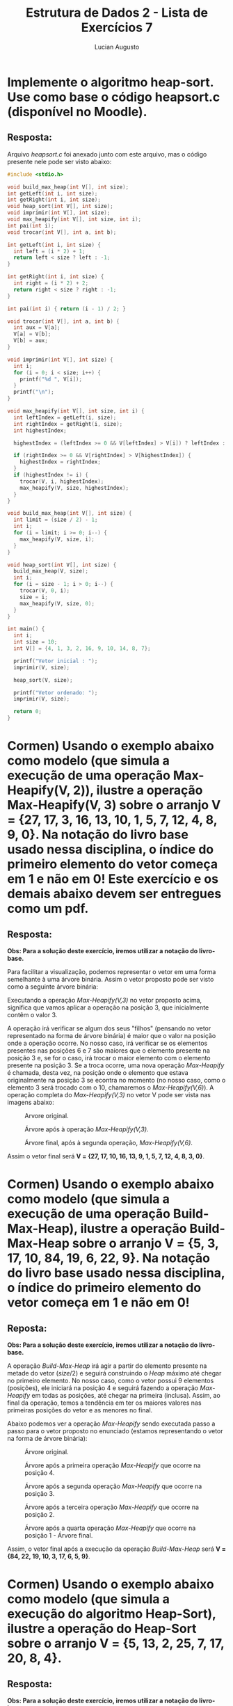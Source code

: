 #+TITLE: Estrutura de Dados 2 - Lista de Exercícios 7
#+AUTHOR: Lucian Augusto
#+STARTUP: showeverything
#+OPTIONS: date:nill toc:nil num:1
#+LATEX_HEADER: \usepackage[a4paper,left=25mm,right=25mm,top=25mm,bottom=25mm]{geometry}
#+LATEX_HEADER: \usepackage{enumitem}

* Implemente o algoritmo heap-sort. Use como base o código heapsort.c (disponível no Moodle).

** Resposta:
Arquivo /heapsort.c/ foi anexado junto com este arquivo, mas o código presente nele pode ser visto abaixo:

#+BEGIN_SRC c
#include <stdio.h>

void build_max_heap(int V[], int size);
int getLeft(int i, int size);
int getRight(int i, int size);
void heap_sort(int V[], int size);
void imprimir(int V[], int size);
void max_heapify(int V[], int size, int i);
int pai(int i);
void trocar(int V[], int a, int b);

int getLeft(int i, int size) {
  int left = (i * 2) + 1;
  return left < size ? left : -1;
}

int getRight(int i, int size) {
  int right = (i * 2) + 2;
  return right < size ? right : -1;
}

int pai(int i) { return (i - 1) / 2; }

void trocar(int V[], int a, int b) {
  int aux = V[a];
  V[a] = V[b];
  V[b] = aux;
}

void imprimir(int V[], int size) {
  int i;
  for (i = 0; i < size; i++) {
    printf("%d ", V[i]);
  }
  printf("\n");
}

void max_heapify(int V[], int size, int i) {
  int leftIndex = getLeft(i, size);
  int rightIndex = getRight(i, size);
  int highestIndex;

  highestIndex = (leftIndex >= 0 && V[leftIndex] > V[i]) ? leftIndex : i;

  if (rightIndex >= 0 && V[rightIndex] > V[highestIndex]) {
    highestIndex = rightIndex;
  }
  if (highestIndex != i) {
    trocar(V, i, highestIndex);
    max_heapify(V, size, highestIndex);
  }
}

void build_max_heap(int V[], int size) {
  int limit = (size / 2) - 1;
  int i;
  for (i = limit; i >= 0; i--) {
    max_heapify(V, size, i);
  }
}

void heap_sort(int V[], int size) {
  build_max_heap(V, size);
  int i;
  for (i = size - 1; i > 0; i--) {
    trocar(V, 0, i);
    size = i;
    max_heapify(V, size, 0);
  }
}

int main() {
  int i;
  int size = 10;
  int V[] = {4, 1, 3, 2, 16, 9, 10, 14, 8, 7};

  printf("Vetor inicial : ");
  imprimir(V, size);

  heap_sort(V, size);

  printf("Vetor ordenado: ");
  imprimir(V, size);

  return 0;
}
#+END_SRC


* Cormen) Usando o exemplo abaixo como modelo (que simula a execução de uma operação Max-Heapify(V, 2)), ilustre a operação Max-Heapify(V, 3) sobre o arranjo V = {27, 17, 3, 16, 13, 10, 1, 5, 7, 12, 4, 8, 9, 0}. Na notação do livro base usado nessa disciplina, o índice do primeiro elemento do vetor começa em 1 e não em 0! Este exercício e os demais abaixo devem ser entregues como um pdf.
#+attr_latex: scale=0.25
#+label: fig:ex2_example
[[./img/exercise2/ex2_example.png]]

** Resposta:
*Obs: Para a solução deste exercício, iremos utilizar a notação do livro-base.*

Para facilitar a visualização, podemos representar o vetor em uma forma semelhante à uma árvore binária. Assim o vetor proposto pode ser visto como a seguinte árvore binária:
#+attr_latex: scale=0.25
#+label: fig:ex2_example
[[./img/exercise2/ex2_1.jpeg]]

Executando a operação /Max-Heapify(V,3)/ no vetor proposto acima, significa que vamos aplicar a operação na posição $3$, que inicialmente contêm o valor $3$.

A operação irá verificar se algum dos seus "filhos" (pensando no vetor representado na forma de árvore binária) é maior que o valor na posição onde a operação ocorre. No nosso caso, irá verificar se os elementos presentes nas posições $6$ e $7$ são maiores que o elemento presente na posição $3$ e, se for o caso, irá trocar o maior elemento com o elemento presente na posição $3$. Se a troca ocorre, uma nova operação /Max-Heapify/ é chamada, desta vez, na posição onde o elemento que estava originalmente na posição $3$ se econtra no momento (no nosso caso, como o elemento $3$ será trocado com o $10$, chamaremos o /Max-Heapify(V,6)/).
A operação completa do /Max-Heapify(V,3)/ no vetor V pode ser vista nas imagens abaixo:
#+caption: Arvore original.
#+attr_latex: scale=0.25 :placement [!htpb]
#+label: fig:ex2_1
[[./img/exercise2/ex2_1.jpeg]]

#+caption: Árvore após à operação /Max-Heapify(V,3)/.
#+attr_latex: scale=0.25 :placement [!htpb]
#+label: fig:ex2_2
[[./img/exercise2/ex2_2.jpeg]]

#+caption: Árvore final, após à segunda operação, /Max-Heapify(V,6)/.
#+attr_latex: scale=0.25 :placement [!htpb]
#+label: fig:ex2_3
[[./img/exercise2/ex2_3.jpeg]]


Assim o vetor final será *V = {27, 17, 10, 16, 13, 9, 1, 5, 7, 12, 4, 8, 3, 0}*.

* Cormen) Usando o exemplo abaixo como modelo (que simula a execução de uma operação Build-Max-Heap), ilustre a operação Build-Max-Heap sobre o arranjo V = {5, 3, 17, 10, 84, 19, 6, 22, 9}. Na notação do livro base usado nessa disciplina, o índice do primeiro elemento do vetor começa em 1 e não em 0!
#+attr_latex: scale=0.25
#+label: fig:ex3_example
[[./img/exercise3/ex3_example.png]]

** Reposta:
*Obs: Para a solução deste exercício, iremos utilizar a notação do livro-base.*

A operação /Build-Max-Heap/ irá agir a partir do elemento presente na metade do vetor ($size / 2$) e seguirá construindo o /Heap/ máximo até chegar no primeiro elemento. No nosso caso, como o vetor possui $9$ elementos (posições), ele iniciará na posição $4$ e seguirá fazendo a operação /Max-Heapify/ em todas as posições, até chegar na primeira (inclusa). Assim, ao final da operação, temos a tendência em ter os maiores valores nas primeiras posições do vetor e as menores no final.

Abaixo podemos ver a operação /Max-Heapify/ sendo executada passo a passo para o vetor proposto no enunciado (estamos representando o vetor na forma de árvore binária):

#+caption: Árvore original.
#+attr_latex: scale=0.25 :placement [!htpb]
#+label: fig:ex3_1
[[./img/exercise3/ex3_1.jpeg]]

#+caption: Árvore após a primeira operação /Max-Heapify/ que ocorre na posição $4$.
#+attr_latex: scale=0.25 :placement [!htpb]
#+label: fig:ex3_2
[[./img/exercise3/ex3_2.jpeg]]

#+caption: Árvore após a segunda operação /Max-Heapify/ que ocorre na posição $3$.
#+attr_latex: scale=0.25 :placement [!htpb]
#+label: fig:ex3_3
[[./img/exercise3/ex3_3.jpeg]]

#+caption: Árvore após a terceira operação /Max-Heapify/ que ocorre na posição $2$.
#+attr_latex: scale=0.25 :placement [!htpb]
#+label: fig:ex3_4
[[./img/exercise3/ex3_4.jpeg]]

#+caption: Árvore após a quarta operação /Max-Heapify/ que ocorre na posição $1$ - Árvore final.
#+attr_latex: scale=0.25 :placement [!htpb]
#+label: fig:ex3_5
[[./img/exercise3/ex3_5.jpeg]]


Assim, o vetor final após a execução da operação /Build-Max-Heap/ será *V = {84, 22, 19, 10, 3, 17, 6, 5, 9}*.


* Cormen) Usando o exemplo abaixo como modelo (que simula a execução do algoritmo Heap-Sort), ilustre a operação do Heap-Sort sobre o arranjo V = {5, 13, 2, 25, 7, 17, 20, 8, 4}.
#+attr_latex: scale=0.25
#+label: fig:ex2_example
[[./img/exercise4/ex4_example.png]]

** Resposta:
*Obs: Para a solução deste exercício, iremos utilizar a notação do livro-base.*

O /Heap-Sort/ é um algoritmo de ordenação que possui a complexidade $O(n \log{n})$. Primeiramente, ele executa uma operação /Build-Max-Heap/ para construir o /heap/ máximo, colocando assim os maiores elementos nas primeiras posições do vetor e, em seguida é realizado a troca do primeiro e do último elemento do vetor, e realizamos então uma operação /Max-Heapify/ no vetor, mas sem considerar a última posição (que já estará com o maior valor). Então realizamos uma nova troca ente o primeiro e o penúltimo elemento e realizamos um novo /Max-Heapify/, desta vez, sem considerar a última e a penúltima posição. E seguimos fazendo esta sequência de passos até realizarmos a troca do primeiro com o segundo elemento, assim, teremos o vetor ordenado.

Abaixo podemos ver o algoritmo /Heap-Sort/ sendo executado passo a passo para o vetor proposto no enunciado (estamos representando o vetor na forma de árvore binária):

#+caption: Árvore original.
#+attr_latex: scale=0.25 :placement [!htpb]
#+label: fig:ex4_1
[[./img/exercise4/ex4_1.jpeg]]

#+caption: Árvore após a operação de /Build-Max-Heap/.
#+attr_latex: scale=0.25 :placement [!htpb]
#+label: fig:ex4_2
[[./img/exercise4/ex4_2.jpeg]]

#+caption: Árvore após a execução do laço para $i = 9$.
#+attr_latex: scale=0.25 :placement [!htpb]
#+label: fig:ex4_3
[[./img/exercise4/ex4_3.jpeg]]

#+caption: Árvore após a execução do laço para $i = 8$.
#+attr_latex: scale=0.25 :placement [!htpb]
#+label: fig:ex4_4
[[./img/exercise4/ex4_4.jpeg]]

#+caption: Árvore após a execução do laço para $i = 7$.
#+attr_latex: scale=0.25 :placement [!htpb]
#+label: fig:ex4_5
[[./img/exercise4/ex4_5.jpeg]]

#+caption: Árvore após a execução do laço para $i = 6$.
#+attr_latex: scale=0.25 :placement [!htpb]
#+label: fig:ex4_6
[[./img/exercise4/ex4_6.jpeg]]

#+caption: Árvore após a execução do laço para $i = 5$.
#+attr_latex: scale=0.25 :placement [!htpb]
#+label: fig:ex4_7
[[./img/exercise4/ex4_7.jpeg]]

#+caption: Árvore após a execução do laço para $i = 4$.
#+attr_latex: scale=0.25 :placement [!htpb]
#+label: fig:ex4_8
[[./img/exercise4/ex4_8.jpeg]]

#+caption: Árvore após a execução do laço para $i = 3$.
#+attr_latex: scale=0.25 :placement [!htpb]
#+label: fig:ex4_9
[[./img/exercise4/ex4_9.jpeg]]

#+caption: Árvore após a execução do laço para $i = 2$.
#+attr_latex: scale=0.25 :placement [!htpb]
#+label: fig:ex4_10
[[./img/exercise4/ex4_10.jpeg]]

#+caption: Árvore após a execução do laço para $i = 1$ - Árvore Final.
#+attr_latex: scale=0.25 :placement [!htpb]
#+label: fig:ex4_11
[[./img/exercise4/ex4_11.jpeg]]


Assim, o vetor ordenado após o /Heap-Sort/ será *V = {2, 4, 5, 7, 8, 13, 17, 20, 25}*.
